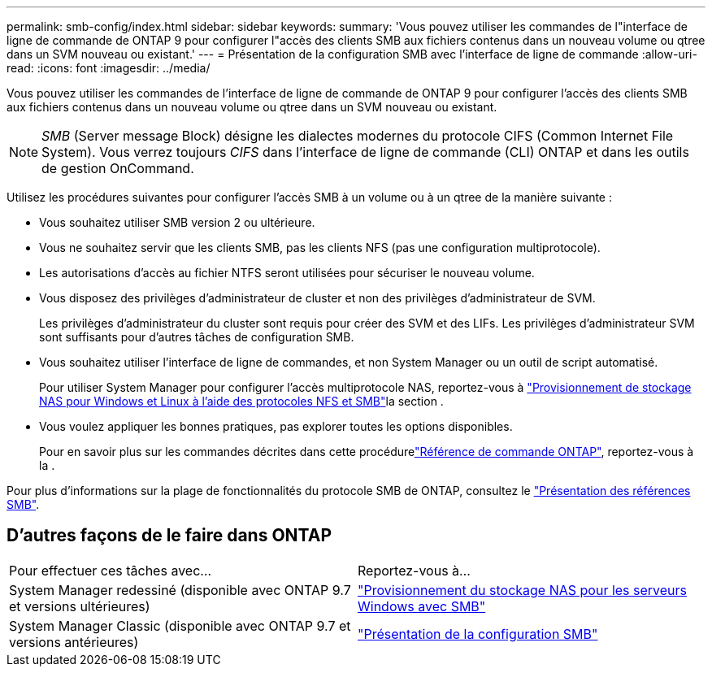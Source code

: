 ---
permalink: smb-config/index.html 
sidebar: sidebar 
keywords:  
summary: 'Vous pouvez utiliser les commandes de l"interface de ligne de commande de ONTAP 9 pour configurer l"accès des clients SMB aux fichiers contenus dans un nouveau volume ou qtree dans un SVM nouveau ou existant.' 
---
= Présentation de la configuration SMB avec l'interface de ligne de commande
:allow-uri-read: 
:icons: font
:imagesdir: ../media/


[role="lead"]
Vous pouvez utiliser les commandes de l'interface de ligne de commande de ONTAP 9 pour configurer l'accès des clients SMB aux fichiers contenus dans un nouveau volume ou qtree dans un SVM nouveau ou existant.

[NOTE]
====
_SMB_ (Server message Block) désigne les dialectes modernes du protocole CIFS (Common Internet File System). Vous verrez toujours _CIFS_ dans l'interface de ligne de commande (CLI) ONTAP et dans les outils de gestion OnCommand.

====
Utilisez les procédures suivantes pour configurer l'accès SMB à un volume ou à un qtree de la manière suivante :

* Vous souhaitez utiliser SMB version 2 ou ultérieure.
* Vous ne souhaitez servir que les clients SMB, pas les clients NFS (pas une configuration multiprotocole).
* Les autorisations d'accès au fichier NTFS seront utilisées pour sécuriser le nouveau volume.
* Vous disposez des privilèges d'administrateur de cluster et non des privilèges d'administrateur de SVM.
+
Les privilèges d'administrateur du cluster sont requis pour créer des SVM et des LIFs. Les privilèges d'administrateur SVM sont suffisants pour d'autres tâches de configuration SMB.

* Vous souhaitez utiliser l'interface de ligne de commandes, et non System Manager ou un outil de script automatisé.
+
Pour utiliser System Manager pour configurer l'accès multiprotocole NAS, reportez-vous à link:../task_nas_provision_nfs_and_smb.html["Provisionnement de stockage NAS pour Windows et Linux à l'aide des protocoles NFS et SMB"]la section .

* Vous voulez appliquer les bonnes pratiques, pas explorer toutes les options disponibles.
+
Pour en savoir plus sur les commandes décrites dans cette procédurelink:https://docs.netapp.com/us-en/ontap-cli/["Référence de commande ONTAP"^], reportez-vous à la .



Pour plus d'informations sur la plage de fonctionnalités du protocole SMB de ONTAP, consultez le link:../smb-admin/index.html["Présentation des références SMB"].



== D'autres façons de le faire dans ONTAP

|===


| Pour effectuer ces tâches avec... | Reportez-vous à... 


| System Manager redessiné (disponible avec ONTAP 9.7 et versions ultérieures) | link:../task_nas_provision_windows_smb.html["Provisionnement du stockage NAS pour les serveurs Windows avec SMB"] 


| System Manager Classic (disponible avec ONTAP 9.7 et versions antérieures) | link:https://docs.netapp.com/us-en/ontap-system-manager-classic/smb-config/index.html["Présentation de la configuration SMB"^] 
|===